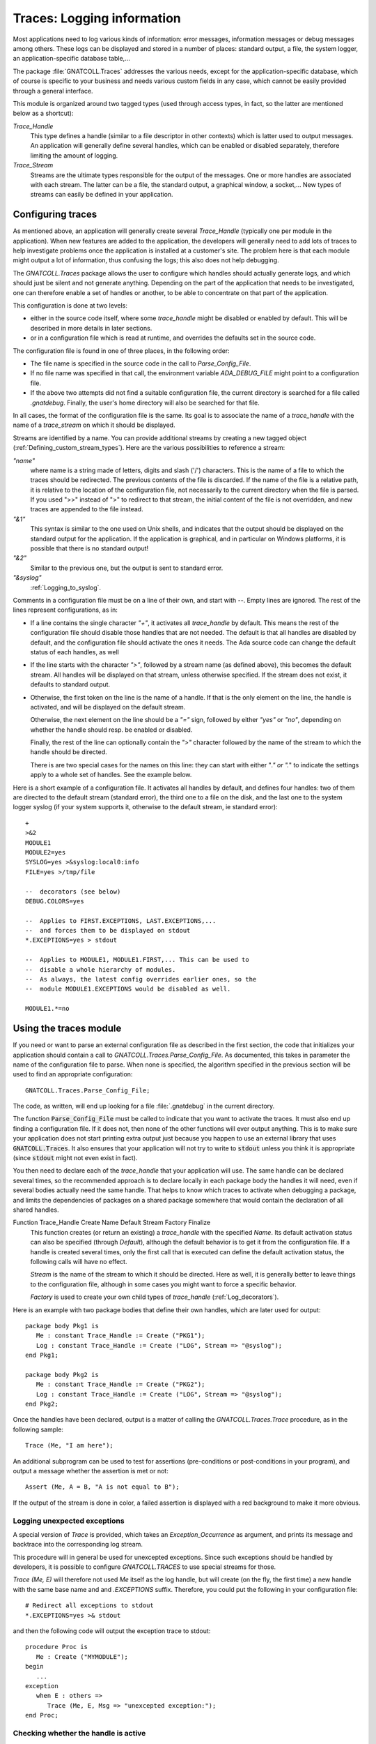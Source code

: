 .. highlight:: ada

.. _Logging_information:

*******************************
**Traces**: Logging information
*******************************

Most applications need to log various kinds of information: error messages,
information messages or debug messages among others. These logs can be
displayed and stored in a number of places: standard output, a file, the
system logger, an application-specific database table,...

The package :file:`GNATCOLL.Traces` addresses the various needs, except for the
application-specific database, which of course is specific to your business
and needs various custom fields in any case, which cannot be easily provided
through a general interface.

This module is organized around two tagged types (used through access types,
in fact, so the latter are mentioned below as a shortcut):

*Trace_Handle*
  This type defines a handle (similar to a file descriptor in other contexts)
  which is latter used to output messages. An application will generally
  define several handles, which can be enabled or disabled separately, therefore
  limiting the amount of logging.

*Trace_Stream*
  Streams are the ultimate types responsible for the output of the messages.
  One or more handles are associated with each stream. The latter can be a file,
  the standard output, a graphical window, a socket,... New types of streams
  can easily be defined in your application.

.. _Configuring_traces:

Configuring traces
==================

As mentioned above, an application will generally create several
`Trace_Handle` (typically one per module in the application). When
new features are added to the application, the developers will generally
need to add lots of traces to help investigate problems once the application
is installed at a customer's site. The problem here is that each module
might output a lot of information, thus confusing the logs; this also does
not help debugging.

The `GNATCOLL.Traces` package allows the user to configure which handles
should actually generate logs, and which should just be silent and not
generate anything. Depending on the part of the application that needs to
be investigated, one can therefore enable a set of handles or another, to
be able to concentrate on that part of the application.

This configuration is done at two levels:

* either in the source code itself, where some `trace_handle`
  might be disabled or enabled by default. This will be described in more
  details in later sections.

* or in a configuration file which is read at runtime, and overrides
  the defaults set in the source code.

The configuration file is found in one of three places, in the following
order:

* The file name is specified in the source code in the call to
  `Parse_Config_File`.

  .. index:: ADA_DEBUG_FILE

* If no file name was specified in that call, the environment variable
  `ADA_DEBUG_FILE` might point to a configuration file.

  .. index:: .gnatdebug

* If the above two attempts did not find a suitable configuration file,
  the current directory is searched for a file called `.gnatdebug`.
  Finally, the user's home directory will also be searched for that file.

In all cases, the format of the configuration file is the same. Its goal is
to associate the name of a `trace_handle` with the name of a
`trace_stream` on which it should be displayed.

Streams are identified by a name. You can provide additional streams by
creating a new tagged object (:ref:`Defining_custom_stream_types`). Here are
the various possibilities to reference a stream:

*"name"*
  where name is a string made of letters, digits and slash ('/') characters.
  This is the name of a file to which the traces should be redirected. The
  previous contents of the file is discarded. If the name of the file is a
  relative path, it is relative to the location of the configuration file, not
  necessarily to the current directory when the file is parsed. If you used
  ">>" instead of ">" to redirect to that stream, the initial content of the
  file is not overridden, and new traces are appended to the file instead.

*"&1"*
  This syntax is similar to the one used on Unix shells, and indicates that
  the output should be displayed on the standard output for the application.
  If the application is graphical, and in particular on Windows platforms, it
  is possible that there is no standard output!

*"&2"*
  Similar to the previous one, but the output is sent to standard error.

*"&syslog"*
  :ref:`Logging_to_syslog`.

Comments in a configuration file must be on a line of their own, and start
with `--`. Empty lines are ignored. The rest of the lines represent
configurations, as in:

* If a line contains the single character `"+"`, it activates all
  `trace_handle` by default. This means the rest of the configuration
  file should disable those handles that are not needed. The default is that
  all handles are disabled by default, and the configuration file should
  activate the ones it needs. The Ada source code can change the default
  status of each handles, as well

* If the line starts with the character `">"`, followed by a
  stream name (as defined above), this becomes the default stream. All handles
  will be displayed on that stream, unless otherwise specified. If the stream
  does not exist, it defaults to standard output.

* Otherwise, the first token on the line is the name of a handle.
  If that is the only element on the line, the handle is activated, and will
  be displayed on the default stream.

  Otherwise, the next element on the line should be a `"="` sign,
  followed by either `"yes"` or `"no"`, depending on whether the
  handle should resp. be enabled or disabled.

  Finally, the rest of the line can optionally contain the `">"`
  character followed by the name of the stream to which the handle should
  be directed.

  There is are two special cases for the names on this line: they can
  start with either "*." or ".*" to indicate the settings apply to a whole
  set of handles. See the example below.

Here is a short example of a configuration file. It activates all handles
by default, and defines four handles: two of them are directed to the
default stream (standard error), the third one to a file on the disk,
and the last one to the system logger syslog (if your system supports it,
otherwise to the default stream, ie standard error)::

  +
  >&2
  MODULE1
  MODULE2=yes
  SYSLOG=yes >&syslog:local0:info
  FILE=yes >/tmp/file

  --  decorators (see below)
  DEBUG.COLORS=yes

  --  Applies to FIRST.EXCEPTIONS, LAST.EXCEPTIONS,...
  --  and forces them to be displayed on stdout
  *.EXCEPTIONS=yes > stdout

  --  Applies to MODULE1, MODULE1.FIRST,... This can be used to
  --  disable a whole hierarchy of modules.
  --  As always, the latest config overrides earlier ones, so the
  --  module MODULE1.EXCEPTIONS would be disabled as well.

  MODULE1.*=no

.. _Using_the_traces_module:

Using the traces module
=======================

If you need or want to parse an external configuration file as described
in the first section, the code that initializes your application should
contain a call to `GNATCOLL.Traces.Parse_Config_File`. As documented,
this takes in parameter the name of the configuration file to parse. When
none is specified, the algorithm specified in the previous section will be
used to find an appropriate configuration::

  GNATCOLL.Traces.Parse_Config_File;

The code, as written, will end up looking for a file :file:`.gnatdebug` in
the current directory.

The function :code:`Parse_Config_File` must be called to indicate that
you want to activate the traces. It must also end up finding a configuration
file. If it does not, then none of the other functions will ever output
anything. This is to make sure your application does not start printing extra
output just because you happen to use an external library that uses
:code:`GNATCOLL.Traces`. It also ensures that your application will not
try to write to :code:`stdout` unless you think it is appropriate (since
:code:`stdout` might not even exist in fact).

You then need to declare each of the `trace_handle` that your
application will use. The same handle can be declared several times, so
the recommended approach is to declare locally in each package body the
handles it will need, even if several bodies actually need the same
handle. That helps to know which traces to activate when debugging a
package, and limits the dependencies of packages on a shared package
somewhere that would contain the declaration of all shared handles.

.. index:: Function Trace_Handle

Function Trace_Handle Create Name Default Stream Factory Finalize
  This function creates (or return an existing) a `trace_handle` with
  the specified `Name`. Its default activation status can also be
  specified (through `Default`), although the default behavior is to
  get it from the configuration file. If a handle is created several times,
  only the first call that is executed can define the default activation
  status, the following calls will have no effect.

  `Stream` is the name of the stream to which it should be directed.
  Here as well, it is generally better to leave things to the configuration
  file, although in some cases you might want to force a specific behavior.

  `Factory` is used to create your own child types of `trace_handle`
  (:ref:`Log_decorators`).

Here is an example with two package bodies that define their own handles,
which are later used for output::

  package body Pkg1 is
     Me : constant Trace_Handle := Create ("PKG1");
     Log : constant Trace_Handle := Create ("LOG", Stream => "@syslog");
  end Pkg1;

  package body Pkg2 is
     Me : constant Trace_Handle := Create ("PKG2");
     Log : constant Trace_Handle := Create ("LOG", Stream => "@syslog");
  end Pkg2;

Once the handles have been declared, output is a matter of calling the
`GNATCOLL.Traces.Trace` procedure, as in the following sample::

     Trace (Me, "I am here");
  
An additional subprogram can be used to test for assertions (pre-conditions
or post-conditions in your program), and output a message whether the
assertion is met or not::

     Assert (Me, A = B, "A is not equal to B");
  
If the output of the stream is done in color, a failed assertion is
displayed with a red background to make it more obvious.

Logging unexpected exceptions
~~~~~~~~~~~~~~~~~~~~~~~~~~~~~

A special version of `Trace` is provided, which takes an
`Exception_Occurrence` as argument, and prints its message and backtrace
into the corresponding log stream.

This procedure will in general be used for unexcepted exceptions. Since
such exceptions should be handled by developers, it is possible to
configure `GNATCOLL.TRACES` to use special streams for those.

`Trace (Me, E)` will therefore not used `Me` itself as the log handle,
but will create (on the fly, the first time) a new handle with the same
base name and and `.EXCEPTIONS` suffix. Therefore, you could put the
following in your configuration file::

   # Redirect all exceptions to stdout
   *.EXCEPTIONS=yes >& stdout

and then the following code will output the exception trace to stdout::

   procedure Proc is
      Me : Create ("MYMODULE");
   begin
      ...
   exception
      when E : others =>
         Trace (Me, E, Msg => "unexcepted exception:");
   end Proc;

Checking whether the handle is active
~~~~~~~~~~~~~~~~~~~~~~~~~~~~~~~~~~~~~

As we noted before, handles can be disabled. In that case, your application
should not spend time preparing the output string, since that would be
wasted time. In particular, using the standard Ada string concatenation
operator requires allocating temporary memory. It is therefore recommended,
when the string to display is complex, to first test whether the handle is
active. This is done with the following code::

  if Active (Me) then
     Trace (Me, A & B & C & D & E);
  end if;

.. _Log_decorators:

Log decorators
==============

.. index:: decorator, log

Speaking of color, a number of decorators are defined by
`GNATCOLL.Traces`. Their goal is not to be used for outputting information,
but to configure what extra information should be output with all log
messages. They are activated through the same configuration file as the
traces, with the same syntax (i.e either `"=yes"` or `"=no"`).

Here is an exhaustive list:

*DEBUG.ABSOLUTE_TIME*
  If this decorator is activated in the configuration file, the absolute time
  when Trace is called is automatically added to the output, when the
  streams supports it (in particular, this has no effect for syslog, which
  already does this on its own).

*DEBUG.MICRO_TIME*
  If active, the time displayed by DEBUG.ABSOLUTE_TIME will use a microseconds
  precision, instead of milliseconds.

*DEBUG.ELAPSED_TIME*
  If this decorator is activated, then the elapsed time since the last call to
  Trace for the same handle is also displayed.

*DEBUG.STACK_TRACE*
  If this decorator is activated, then the stack trace is also displayed. It can
  be converted to a symbolic stack trace through the use of the external
  application `addr2line`, but that would be too costly to do this
  automatically for each message.

*DEBUG.LOCATION*
  If this decorator is activated, the location of the call to Trace is
  automatically displayed. This is a file:line:column information. This
  works even when the executable wasn't compiled with debug information

*DEBUG.ENCLOSING_ENTITY*
  Activate this decorator to automatically display the name of the subprogram
  that contains the call to `Trace`.

*DEBUG.COLORS*
  If this decorator is activated, the messages will use colors for the various
  fields, if the stream supports it (syslog doesn't).

*DEBUG.COUNT*
  This decorator displays two additional numbers on each line: the first is
  the number of times this handle was used so far in the application, the second
  is the total number of traces emitted so far. These numbers can for instance
  be used to set conditional breakpoints on a specific trace (break on
  `gnat.traces.log` or `gnat.traces.trace` and check the value of
  `Handle.Count`. It can also be used to refer to a specific line in some
  comment file.

*DEBUG.FINALIZE_TRACES*
  This handle is activated by default, and indicates whether
  `GNATCOLL.Traces.Finalize` should have any effect. This can be set to False
  when debugging, to ensure that traces are available during the finalization
  of your application.

Here is an example of output where several decorators were activated. In this
example, the output is folded on several lines, but in reality everything is
output on a single line::

   [MODULE] 6/247 User Message (2007-07-03 13:12:53.46)
      (elapsed: 2ms)(loc: gnatcoll-traces.adb:224)
      (entity:GNATCOLL.Traces.Log)
      (callstack: 40FD9902 082FCFDD 082FE8DF )
  
Depending on your application, there are lots of other possible decorators
that could be useful (for instance the current thread, or the name of the
executable when you have several of them,...). Since `GNATCOLL.Traces`
cannot provide all possible decorators, it provides support, through tagged
types, so that you can create your own decorators.

This needs you to override the `Trace_Handle_Record` tagged type. Since
this type is created through calls to `GNATCOLL.Traces.Create`. This is done
by providing an additional `Factory` parameter to `Create`; this is
a function that allocates and returns the new handle.

Then you can override either (or both) of the primitive operations
`Pre_Decorator` and `Post_Decorator`. The following example creates
a new type of handles, and prints a constant string just after the module
name::

  type My_Handle is new Trace_Handle_Record with null record;
  procedure  Pre_Decorator
    (Handle  : in out My_Handle;
     Stream  : in out Trace_Stream_Record'Class;
     Message : String) is
  begin
     Put (Stream, "TEST");
     Pre_Decorator (Trace_Handle_Record (Handle), Stream, Message);
  end**;

  function Factory return Trace_Handle is
  begin
     return new My_Handle;
  end;

  Me : Trace_Handle := Create ("MODULE", Factory => Factory'Access);

As we will see below (:ref:`Dynamically_disabling_features`), you can also
make all or part of your decorators conditional and configurable through
the same configuration file as the trace handles themselves.

.. _Defining_custom_stream_types:

Defining custom stream types
============================

We noted above that several predefined types of streams exist, to output to
a file,
to standard output or to standard error. Depending on your specific needs,
you might want to output to other media. For instance, in a graphical
application, you could have a window that shows the traces (perhaps in
addition to filing them in a file, since otherwise the window would
disappear along with its contents if the application crashes); or you could
write to a socket (or even a CORBA ORB) to communicate with another
application which is charge of monitoring your application.

You do not need the code below if you simply want to have a new stream in
your application (for instance using one for logging Info messages, one for
Error messages, and so on). In this case, the function `Create` is all
you need.

`GNATCOLL.Traces` provides the type `Trace_Stream_Record`, which can
be overridden to redirect the traces to your own streams.

Let's assume for now that you have defined a new type of stream (called
`"mystream"`). To keep the example simple, we will assume this stream
also redirects to a file. For flexibility, however, you want to let the user
configure the file name from the traces configuration file. Here is an
example of a configuration file that sets the default stream to a file
called :file:`foo`, and redirects a specific handle to another file called
:file:`bar`. Note how the same syntax that was used for standard output and
standard error is also reused (ie the stream name starts with the `"&"`
symbol, to avoid confusion with standard file names)::

  >&mystream:foo
  MODULE=yes >&mystream:bar

You need of course to do a bit of coding in Ada to create the stream. This
is done by creating a new child of `Trace_Stream_Record`, and override
the two primitive operations `Put` and `Newline` (at least).
In this implementation, and because `GNATCOLL.Traces.Trace` takes care of
not outputting two messages at the same time, we can just output to the
file as characters are made available. In some other cases, however,
the implementation will need to buffer the characters until the end of
line is seen, and output the line with a single call. See for instance
the implementation of `GNATCOLL.Traces.Syslog`, which needs to do
exactly that::

  type My_Stream is new Trace_Stream_Record with record
     File : access File_Type;
  end record;

  procedure Put
    (Stream : in out My_Stream; Str : String) is
  begin
    Put (Stream.File.all, Str);
  end Put;

  procedure Newline (Stream : in out My_Stream) is
  begin
    New_Line (Stream.File.all);
  end Newline;

The above code did not open the file itself, as you might have noticed,
nor did it register the name `"mystream"` so that it can be used in
the configuration file. All this is done by creating a factory, ie a
function in charge of creating the new stream.

A factory is also a tagged object (so that you can store custom information
in it), with a single primitive operation, `New_Stream`, in charge of
creating and initializing a new stream.
This operation receives
in parameter the argument specified by the user in the configuration file
(after the `":"` character, if any), and must return a newly
allocated stream. This function is also never called twice with the
same argument, since `GNATCOLL.Traces` automatically reuses an existing
stream when one with the same name and arguments already exists::

  type My_Stream_Factory is new Stream_Factory with null record;

  overriding function New_Stream
     (Self : My_Stream_Factory; Args : String) return Trace_Stream
  is
     Str : access My_Stream := new My_Stream;
  begin
     Str.File := new File_Type;
     Open (Str.File, Out_File, Args);
     return Str;
  end Factory;

  Fact : access My_Stream_Factory := new My_Stream_Factory;
  Register_Stream_Factory ("mystream", Fact);
  

.. _Logging_to_syslog:

Logging to syslog
=================

.. index:: syslog
.. index:: gnat.traces.syslog

Among the predefined streams, GNATColl gives access to the system
logger `syslog`. This is a standard utility on all Unix systems, but is
not available on other systems. When you compile GNATColl, you should
specify the switch `--enable-syslog` to configure to activate the
support. If either this switch wasn't specified, or configure could not find
the relevant header files anyway, then support for `syslog` will not
be available. In this case, the package `GNATCOLL.Traces.Syslog` is still
available, but contains a single function that does nothing. If your
configuration files redirect some trace handles to `"syslog"`, they will
instead be redirect to the default stream or to standard output.

Activating support for syslog requires the following call in your application::

  GNATCOLL.Traces.Syslog.Register_Syslog_Stream;

This procedure is always available, whether your system supports or not
syslog, and will simply do nothing if it doesn't support syslog. This means
that you do not need to have conditional code in your application to handle
that, and you can let GNATColl take care of this.

After the above call, trace handles can be redirected to a stream named
`"syslog"`.

The package `GNATCOLL.Traces.Syslog` also contains a low-level interface
to syslog, which, although fully functional, you should probably not use,
since that would make your code system-dependent.

Syslog itself dispatches its output based on two criteria: the
`facility`, which indicates what application emitted the message,
and where it should be filed, and the `level` which indicates the
urgency level of the message. Both of these criteria can be specified in
the `GNATCOLL.Traces` configuration file, as follows::

    MODULE=yes >&syslog:user:error

The above configuration will redirect to a facility called `user`,
with an urgency level `error`. See the enumeration types in
:file:`gnatcoll-traces-syslog.ads` for more information on valid facilities
and levels.

.. _Dynamically_disabling_features:

Dynamically disabling features
==============================

Although the trace handles are primarily meant for outputting messages,
they can be used in another context. The goal is to take advantage of
the external configuration file, without reimplementing a similar
feature in your application. Since the configuration file can be used to
activated or de-activated a handle dynamically, you can then have
conditional sections in your application that depends on that handle,
as in the following example::

  CONDITIONAL=yes
  

and in the Ada code::

  package Pkg is
     Me : constant Trace_Handle := Create ("CONDITIONAL");
  begin
     if Active (Me) then
        ... conditional code
     end if;
  end Pkg;

In particular, this can be used if you write your own decorators, as
explained above.

